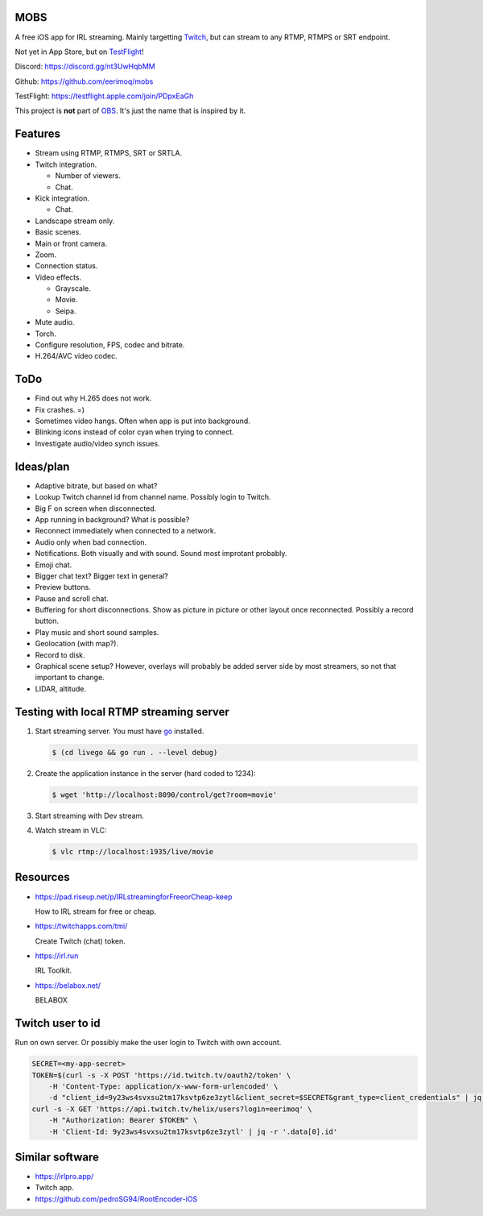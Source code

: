 MOBS
====

A free iOS app for IRL streaming. Mainly targetting `Twitch`_, but can
stream to any RTMP, RTMPS or SRT endpoint.

Not yet in App Store, but on `TestFlight`_!

.. image:: https://github.com/eerimoq/mobs/raw/main/Docs/main.jpg

Discord: https://discord.gg/nt3UwHqbMM

Github: https://github.com/eerimoq/mobs

TestFlight: https://testflight.apple.com/join/PDpxEaGh

This project is **not** part of `OBS`_. It's just the name that is
inspired by it.

Features
========

- Stream using RTMP, RTMPS, SRT or SRTLA.

- Twitch integration.

  - Number of viewers.

  - Chat.

- Kick integration.

  - Chat.

- Landscape stream only.

- Basic scenes.

- Main or front camera.

- Zoom.

- Connection status.

- Video effects.

  - Grayscale.

  - Movie.

  - Seipa.

- Mute audio.

- Torch.

- Configure resolution, FPS, codec and bitrate.

- H.264/AVC video codec.

ToDo
====

- Find out why H.265 does not work.

- Fix crashes. =)

- Sometimes video hangs. Often when app is put into background.

- Blinking icons instead of color cyan when trying to connect.

- Investigate audio/video synch issues.
  
Ideas/plan
==========

- Adaptive bitrate, but based on what?

- Lookup Twitch channel id from channel name. Possibly login to
  Twitch.

- Big F on screen when disconnected.

- App running in background? What is possible?

- Reconnect immediately when connected to a network.

- Audio only when bad connection.

- Notifications. Both visually and with sound. Sound most improtant
  probably.

- Emoji chat.

- Bigger chat text? Bigger text in general?

- Preview buttons.

- Pause and scroll chat.

- Buffering for short disconnections. Show as picture in picture or
  other layout once reconnected. Possibly a record button.

- Play music and short sound samples.

- Geolocation (with map?).

- Record to disk.

- Graphical scene setup? However, overlays will probably be added
  server side by most streamers, so not that important to change.

- LIDAR, altitude.

Testing with local RTMP streaming server
========================================

#. Start streaming server. You must have `go`_ installed.

   .. code-block::

      $ (cd livego && go run . --level debug)

#. Create the application instance in the server (hard coded to 1234):

   .. code-block::

      $ wget 'http://localhost:8090/control/get?room=movie'

#. Start streaming with Dev stream.

#. Watch stream in VLC:

   .. code-block::

      $ vlc rtmp://localhost:1935/live/movie

Resources
=========

- https://pad.riseup.net/p/IRLstreamingforFreeorCheap-keep

  How to IRL stream for free or cheap.

- https://twitchapps.com/tmi/

  Create Twitch (chat) token.

- https://irl.run

  IRL Toolkit.

- https://belabox.net/

  BELABOX

Twitch user to id
=================

Run on own server. Or possibly make the user login to Twitch with own
account.

.. code-block::

   SECRET=<my-app-secret>
   TOKEN=$(curl -s -X POST 'https://id.twitch.tv/oauth2/token' \
       -H 'Content-Type: application/x-www-form-urlencoded' \
       -d "client_id=9y23ws4svxsu2tm17ksvtp6ze3zytl&client_secret=$SECRET&grant_type=client_credentials" | jq -r '.access_token')
   curl -s -X GET 'https://api.twitch.tv/helix/users?login=eerimoq' \
       -H "Authorization: Bearer $TOKEN" \
       -H 'Client-Id: 9y23ws4svxsu2tm17ksvtp6ze3zytl' | jq -r '.data[0].id'

Similar software
================

- https://irlpro.app/

- Twitch app.

- https://github.com/pedroSG94/RootEncoder-iOS

.. _OBS: https://obsproject.com

.. _go: https://go.dev

.. _SRTLA: https://github.com/BELABOX/srtla

.. _Twitch: https://twitch.tv

.. _TestFlight: https://testflight.apple.com/join/PDpxEaGh

